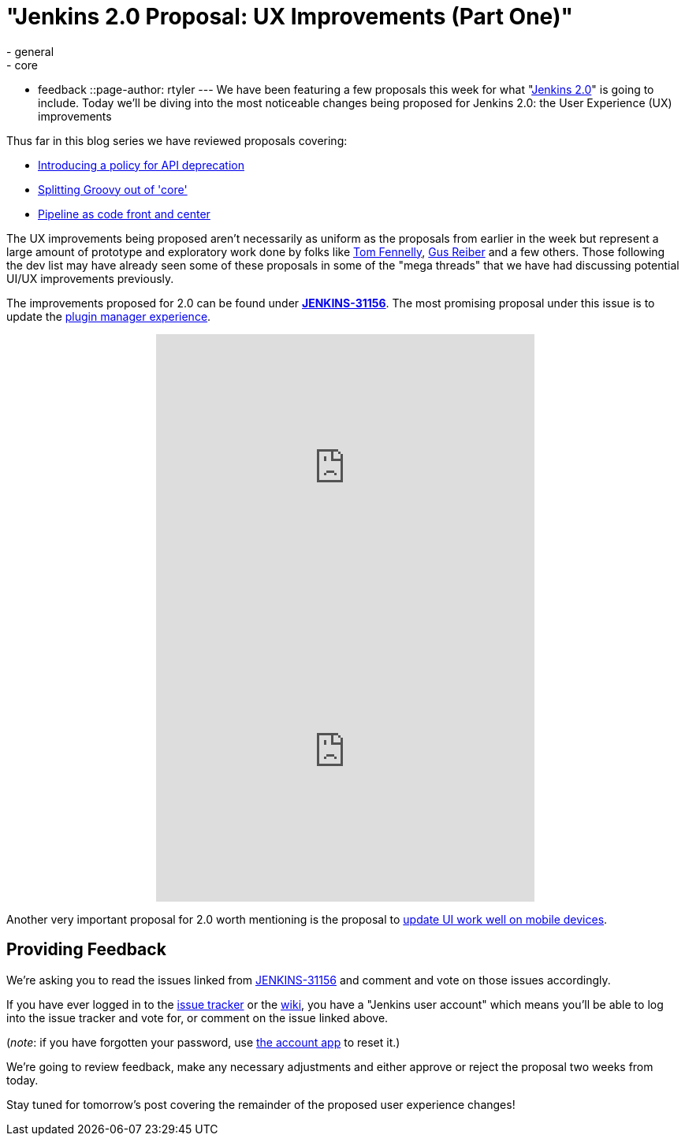 = "Jenkins 2.0 Proposal: UX Improvements (Part One)"
:nodeid: 639
:created: 1446143062
:tags:
  - general
  - core
  - feedback
::page-author: rtyler
---
We have been featuring a few proposals this week for what "https://wiki.jenkins.io/display/JENKINS/Jenkins+2.0[Jenkins
2.0]" is going to include. Today we'll be diving into the most noticeable changes being proposed for Jenkins 2.0: the User Experience (UX) improvements

Thus far in this blog series we have reviewed proposals covering:

* link:/content/jenkins-20-proposal-introduce-policy-api-deprecation[Introducing a policy for API deprecation]
* link:/content/jenkins-20-proposal-split-groovy-out-core[Splitting Groovy out of 'core']
* link:/content/jenkins-20-proposal-pipeline-code-front-and-center[Pipeline as code front and center]

The UX improvements being proposed aren't necessarily as uniform as the proposals from earlier in the week but represent a large amount of prototype and exploratory work done by folks like https://github.com/tfennelly[Tom Fennelly], https://github.com/gusreiber[Gus Reiber] and a few others. Those following the dev list may have already seen some of these proposals in some of the "mega threads" that we have had discussing potential UI/UX improvements previously.

The improvements proposed for 2.0 can be found under *https://issues.jenkins.io/browse/JENKINS-31156[JENKINS-31156]*. The most promising proposal under this issue is to update the https://issues.jenkins.io/browse/JENKINS-9802[plugin manager experience].+++<center>++++++<iframe width="480" height="360" src="https://www.youtube-nocookie.com/embed/9vPUMe3lzfo?rel=0" frameborder="0" allowfullscreen="">++++++</iframe>+++ +
+++<iframe width="480" height="360" src="https://www.youtube-nocookie.com/embed/jf5s0sqIYBY?rel=0" frameborder="0" allowfullscreen="">++++++</iframe>++++++</center>+++

Another very important proposal for 2.0 worth mentioning is the proposal to https://issues.jenkins.io/browse/JENKINS-21092[update UI work well on mobile devices].

== Providing Feedback

We're asking you to read the issues linked from https://issues.jenkins.io/browse/JENKINS-31156[JENKINS-31156] and comment and vote on those issues accordingly.

If you have ever logged in to the https://issues.jenkins.io[issue
tracker] or the
https://wiki.jenkins.io/[wiki], you have a "Jenkins user account" which
means you'll be able to log into the issue tracker and vote for, or comment on
the issue linked above.

(_note_: if you have forgotten your password, use https://jenkins-ci.org/account/[the account
app] to reset it.)

We're going to review feedback, make any necessary adjustments and either
approve or reject the proposal two weeks from today.

Stay tuned for tomorrow's post covering the remainder of the proposed user experience changes!
